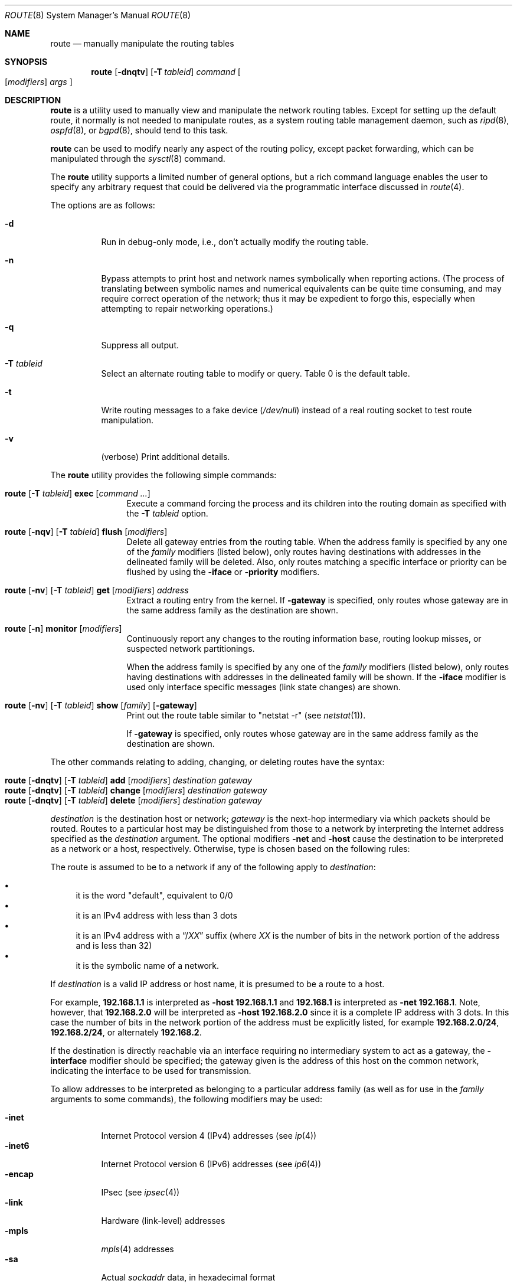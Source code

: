 .\"	$OpenBSD: route.8,v 1.63 2009/12/11 21:37:08 jmc Exp $
.\"	$NetBSD: route.8,v 1.6 1995/03/18 15:00:13 cgd Exp $
.\"
.\" Copyright (c) 1983, 1991, 1993
.\"	The Regents of the University of California.  All rights reserved.
.\"
.\" Redistribution and use in source and binary forms, with or without
.\" modification, are permitted provided that the following conditions
.\" are met:
.\" 1. Redistributions of source code must retain the above copyright
.\"    notice, this list of conditions and the following disclaimer.
.\" 2. Redistributions in binary form must reproduce the above copyright
.\"    notice, this list of conditions and the following disclaimer in the
.\"    documentation and/or other materials provided with the distribution.
.\" 3. Neither the name of the University nor the names of its contributors
.\"    may be used to endorse or promote products derived from this software
.\"    without specific prior written permission.
.\"
.\" THIS SOFTWARE IS PROVIDED BY THE REGENTS AND CONTRIBUTORS ``AS IS'' AND
.\" ANY EXPRESS OR IMPLIED WARRANTIES, INCLUDING, BUT NOT LIMITED TO, THE
.\" IMPLIED WARRANTIES OF MERCHANTABILITY AND FITNESS FOR A PARTICULAR PURPOSE
.\" ARE DISCLAIMED.  IN NO EVENT SHALL THE REGENTS OR CONTRIBUTORS BE LIABLE
.\" FOR ANY DIRECT, INDIRECT, INCIDENTAL, SPECIAL, EXEMPLARY, OR CONSEQUENTIAL
.\" DAMAGES (INCLUDING, BUT NOT LIMITED TO, PROCUREMENT OF SUBSTITUTE GOODS
.\" OR SERVICES; LOSS OF USE, DATA, OR PROFITS; OR BUSINESS INTERRUPTION)
.\" HOWEVER CAUSED AND ON ANY THEORY OF LIABILITY, WHETHER IN CONTRACT, STRICT
.\" LIABILITY, OR TORT (INCLUDING NEGLIGENCE OR OTHERWISE) ARISING IN ANY WAY
.\" OUT OF THE USE OF THIS SOFTWARE, EVEN IF ADVISED OF THE POSSIBILITY OF
.\" SUCH DAMAGE.
.\"
.\"	@(#)route.8	8.3 (Berkeley) 3/19/94
.\"
.Dd $Mdocdate: December 11 2009 $
.Dt ROUTE 8
.Os
.Sh NAME
.Nm route
.Nd manually manipulate the routing tables
.Sh SYNOPSIS
.Nm route
.Op Fl dnqtv
.Op Fl T Ar tableid
.Ar command
.Oo
.Op Ar modifiers
.Ar args
.Oc
.Sh DESCRIPTION
.Nm
is a utility used to manually view and manipulate the network routing tables.
Except for setting up the default route, it normally is not needed to
manipulate routes, as a
system routing table management daemon, such as
.Xr ripd 8 ,
.Xr ospfd 8 ,
or
.Xr bgpd 8 ,
should tend to this task.
.Pp
.Nm
can be used to modify nearly any aspect of the routing policy,
except packet forwarding, which can be manipulated through the
.Xr sysctl 8
command.
.Pp
The
.Nm
utility supports a limited number of general options,
but a rich command language enables the user to specify
any arbitrary request that could be delivered via the
programmatic interface discussed in
.Xr route 4 .
.Pp
The options are as follows:
.Bl -tag -width Ds
.It Fl d
Run in debug-only mode, i.e., don't actually modify the routing table.
.It Fl n
Bypass attempts to print host and network names symbolically
when reporting actions.
(The process of translating between symbolic
names and numerical equivalents can be quite time consuming, and
may require correct operation of the network; thus it may be expedient
to forgo this, especially when attempting to repair networking operations.)
.It Fl q
Suppress all output.
.It Fl T Ar tableid
Select an alternate routing table to modify or query.
Table 0 is the default table.
.It Fl t
Write routing messages to a fake device
.Pa ( /dev/null )
instead of a real routing socket to test route manipulation.
.It Fl v
(verbose) Print additional details.
.El
.Pp
The
.Nm
utility provides the following simple commands:
.Pp
.Bl -tag -width Fl
.It Xo
.Nm route
.Op Fl T Ar tableid
.Cm exec
.Op Ar command ...
.Xc
Execute a command forcing the process and its children into the
routing domain as specified with the
.Fl T Ar tableid
option.
.It Xo
.Nm route
.Op Fl nqv
.Op Fl T Ar tableid
.Cm flush
.Op Ar modifiers
.Xc
Delete all gateway entries from the routing table.
When the address family is specified by any one of the
.Ar family
modifiers (listed below), only routes having destinations with addresses
in the delineated family will be deleted.
Also, only routes matching a specific interface or priority can be flushed
by using the
.Fl iface
or
.Fl priority
modifiers.
.It Xo
.Nm route
.Op Fl nv
.Op Fl T Ar tableid
.Cm get
.Op Ar modifiers
.Ar address
.Xc
Extract a routing entry from the kernel.
If
.Fl gateway
is specified, only routes whose gateway are in the
same address family as the destination are shown.
.It Xo
.Nm
.Op Fl n
.Cm monitor
.Op Ar modifiers
.Xc
Continuously report any changes to the routing information base,
routing lookup misses, or suspected network partitionings.
.Pp
When the address family is specified by any one of the
.Ar family
modifiers (listed below), only routes having destinations with addresses
in the delineated family will be shown.
If the
.Fl iface
modifier is used only interface specific messages (link state changes)
are shown.
.It Xo
.Nm route
.Op Fl nv
.Op Fl T Ar tableid
.Cm show
.Op Ar family
.Op Fl gateway
.Xc
Print out the route table similar to "netstat -r" (see
.Xr netstat 1 ) .
.Pp
If
.Fl gateway
is specified, only routes whose gateway are in the
same address family as the destination are shown.
.El
.Pp
The other commands relating to adding, changing, or deleting routes
have the syntax:
.Pp
.Bl -tag -width Fl -compact
.It Xo
.Nm route
.Op Fl dnqtv
.Op Fl T Ar tableid
.Cm add
.Op Ar modifiers
.Ar destination gateway
.Xc
.It Xo
.Nm route
.Op Fl dnqtv
.Op Fl T Ar tableid
.Cm change
.Op Ar modifiers
.Ar destination gateway
.Xc
.It Xo
.Nm route
.Op Fl dnqtv
.Op Fl T Ar tableid
.Cm delete
.Op Ar modifiers
.Ar destination gateway
.Xc
.El
.Pp
.Ar destination
is the destination host or network;
.Ar gateway
is the next-hop intermediary via which packets should be routed.
Routes to a particular host may be distinguished from those to
a network by interpreting the Internet address specified as the
.Ar destination
argument.
The optional modifiers
.Fl net
and
.Fl host
cause the destination to be interpreted as a network or a host, respectively.
Otherwise, type is chosen based on the following rules:
.Pp
The route is assumed to be to a network if any of the following apply to
.Ar destination :
.Pp
.Bl -bullet -compact
.It
it is the word "default", equivalent to 0/0
.It
it is an IPv4 address with less than 3 dots
.It
it is an IPv4 address with a
.Dq / Ns Em XX
suffix (where
.Em XX
is the number of bits in the network portion of the address
and is less than 32)
.It
it is the symbolic name of a network.
.El
.Pp
If
.Ar destination
is a valid IP address or host name, it is presumed to be a route to a host.
.Pp
For example,
.Li 192.168.1.1
is interpreted as
.Fl host Li 192.168.1.1
and
.Li 192.168.1
is interpreted as
.Fl net Li 192.168.1 .
Note, however, that
.Li 192.168.2.0
will be interpreted as
.Fl host Li 192.168.2.0
since it is a complete IP address with 3 dots.
In this case the number of bits in the network portion of the address must
be explicitly listed, for example
.Li 192.168.2.0/24 ,
.Li 192.168.2/24 ,
or alternately
.Li 192.168.2 .
.Pp
If the destination is directly reachable
via an interface requiring
no intermediary system to act as a gateway, the
.Fl interface
modifier should be specified;
the gateway given is the address of this host on the common network,
indicating the interface to be used for transmission.
.Pp
To allow addresses to be interpreted as belonging to a particular address
family (as well as for use in the
.Ar family
arguments to some commands), the following modifiers may be used:
.Pp
.Bl -tag -width -inet6 -compact
.It Fl inet
Internet Protocol version 4 (IPv4) addresses
(see
.Xr ip 4 )
.It Fl inet6
Internet Protocol version 6 (IPv6) addresses
(see
.Xr ip6 4 )
.It Fl encap
IPsec
(see
.Xr ipsec 4 )
.It Fl link
Hardware (link-level) addresses
.It Fl mpls
.Xr mpls 4
addresses
.It Fl sa
Actual
.Vt sockaddr
data, in hexadecimal format
.El
.Pp
The optional modifier
.Fl link
specifies that all subsequent addresses are specified as link-level addresses,
and the names must be numeric specifications rather than
symbolic names.
.Pp
The optional
.Fl netmask
qualifier is intended to manually add subnet routes with
netmasks different from that of the implied network interface
(as would otherwise be communicated using a routing protocol).
One specifies an additional ensuing address parameter
(to be interpreted as a network mask).
The implicit network mask generated in the
.Dv AF_INET
case
can be overridden by making sure this option follows the
.Ar destination
parameter.
.Fl prefixlen
is also available for a similar purpose, for IPv6/v4.
.Pp
A specific routing priority can be specified with the optional
.Fl priority
qualifier.
If no priority is specified the kernel will set a priority depending on the
RTF_STATIC flag to either RTP_STATIC or RTP_DEFAULT.
.Pp
The optional
.Fl mpath
modifier needs to be specified with the
.Cm add
command to be able to enter multiple gateways for the same destination address
(multipath).
When multiple routes exist for a destination, one route is selected based
on the source address of the packet.
The
.Xr sysctl 8
variables
.Va net.inet.ip.multipath
and
.Va net.inet6.ip6.multipath
are used to control multipath routing.
If set to 1,
multiple routes with the same priority are used equally;
if set to 0,
the first route selected will be used for subsequent packets to that
destination regardless of source.
.Pp
When inserting
.Xr mpls 4
routes, particular modifiers must be used.
The
.Fl mplslabel
modifier needs to be specified in an ingress LSR to associate a particular
label to an IPv4/IPv6 route.
The
.Xr mpls 4
traffic
.Fl in
and
.Fl out
modifiers are intended to identify the ingress label and, optionally,
the outgoing one.
Additionally, one of the following operations must be used:
.Fl push ,
.Fl pop
and
.Fl swap .
Route's nexthop can be specified with the modifier
.Fl inet .
.Pp
Routes have associated flags which influence operation of the protocols
when sending to destinations matched by the routes.
These flags may be set (or sometimes cleared)
by indicating the following corresponding modifiers:
.Bl -column blackhole RTF_BLACKHOLE
.It Fl blackhole Ta Dv RTF_BLACKHOLE Ta "silently discard pkts (during updates)"
.It Fl cloning   Ta Dv RTF_CLONING   Ta "generates a new route on use"
.It Fl iface     Ta Dv ~RTF_GATEWAY  Ta "destination is directly reachable"
.It Fl llinfo    Ta Dv RTF_LLINFO    Ta "validly translates proto addr to link addr"
.It Fl mpath     Ta Dv RTF_MPATH     Ta "multiple gateways for a destination exist"
.It Fl nostatic  Ta Dv ~RTF_STATIC   Ta "pretend route added by kernel or daemon"
.It Fl proto1    Ta Dv RTF_PROTO1    Ta "set protocol specific routing flag #1"
.It Fl proto2    Ta Dv RTF_PROTO2    Ta "set protocol specific routing flag #2"
.It Fl reject    Ta Dv RTF_REJECT    Ta "emit an ICMP unreachable when matched"
.It Fl static    Ta Dv RTF_STATIC    Ta "manually added route"
.It Fl xresolve  Ta Dv RTF_XRESOLVE  Ta "emit mesg on use (for external lookup)"
.El
.Pp
The optional modifiers
.Fl expire
and
.Fl mtu
provide initial values to quantities maintained in the routing entry
by transport level protocols, such as TCP (see
.Xr tcp 4 ) .
They have the following meanings:
.Pp
.Bl -tag -width "-priority n" -compact
.It Fl expire Ar n
Lifetime for route (e.g., if generated by a redirect).
.It Fl mtu Ar n
Maximum transmission unit
.Tn ( MTU )
size for this path.
.El
.Pp
These may be individually locked by preceding each such modifier to
be locked by
the
.Fl lock
meta-modifier, or one can
specify that all ensuing metrics may be locked by the
.Fl lockrest
meta-modifier.
.Pp
In a
.Cm change
or
.Cm add
command where the destination and gateway are not sufficient to specify
the route, the
.Fl ifp
or
.Fl ifa
modifiers may be used to determine the interface name or interface address.
.Pp
The optional
.Fl genmask
modifier specifies that a cloning mask is present.
This specifies the mask applied when determining if a child route should
be created.
It is only applicable to network routes with the
.Dv RTF_CLONING
flag set.
.Pp
The optional
.Fl label
modifier specifies on route addition or modification that the route
should have the given
.Em label
associated with it.
Route labels can be used to attach arbitrary information to a route.
.Pp
All symbolic names specified for a
.Ar destination
or
.Ar gateway
are looked up first as a network name using
.Xr getnetbyname 3 .
If this lookup fails,
.Xr gethostbyname 3
is then used to interpret the name as a valid host name.
.Pp
.Nm
uses a routing socket (see
.Xr route 4 )
and the message types
.Dv RTM_ADD ,
.Dv RTM_DELETE ,
.Dv RTM_GET ,
and
.Dv RTM_CHANGE .
As such, only the superuser may modify
the routing tables.
.Sh FILES
.Bl -tag -width "/etc/networks" -compact
.It Pa /etc/hosts
host name database
.It Pa /etc/mygate
default gateway address
.It Pa /etc/networks
network name database
.El
.Sh EXAMPLES
Add a static
.Xr inet 4
route to the 192.168.5.0/24 network via the 192.168.0.1 gateway:
.Pp
.Dl # route add -inet 192.168.5.0/24 192.168.0.1
.Pp
Amend the
.Xr inet 4
route to the 192.168.5.0/24 network to use the 192.168.0.2 gateway:
.Pp
.Dl # route change -inet 192.168.5.0/24 192.168.0.2
.Pp
Delete the
.Xr inet 4
route to the 192.168.5.0/24 network:
.Pp
.Dl # route delete -inet 192.168.5.0/24
.Sh DIAGNOSTICS
.Bl -diag
.It "%s: gateway %s flags %x"
The specified route is being added to or deleted from the tables.
The values printed are from the routing table entry supplied in the
.Xr ioctl 2
call.
If the gateway address used was not the primary address of the gateway
(the first one returned by
.Xr gethostbyname 3 ) ,
the gateway address is printed numerically as well as symbolically.
.It "%s %s done"
When the
.Cm flush
command is specified, each routing table entry deleted
is indicated with a message of this form.
.It "Network is unreachable"
An attempt to add a route failed because the gateway listed was not
on a directly connected network.
The next-hop gateway must be given.
.It "not in table"
A
.Cm delete
operation was attempted for an entry which
wasn't present in the tables.
.It "routing table overflow"
An
.Cm add
operation was attempted, but the system was
low on resources and was unable to allocate memory
to create the new entry.
.El
.Sh SEE ALSO
.Xr netstat 1 ,
.Xr gethostbyname 3 ,
.Xr getnetbyname 3 ,
.Xr netintro 4 ,
.Xr route 4 ,
.Xr tcp 4 ,
.Xr hosts 5 ,
.Xr mygate 5 ,
.Xr networks 5 ,
.Xr bgpd 8 ,
.Xr ospfd 8 ,
.Xr ripd 8 ,
.Xr sysctl 8
.Sh HISTORY
The
.Nm
command appeared in
.Bx 4.2 .
IPv6 support was added by WIDE/KAME project.
.Pp
The
.Fl recvpipe ,
.Fl hopcount ,
.Fl sendpipe ,
.Fl ssthres ,
.Fl rtt ,
and
.Fl rttvar
modifiers used to be used to initialize various quantities in routing
table entries.
The routing system no longer uses these values and the modifiers
exist now only for compatibility with other operating systems.
.Sh BUGS
Some uses of the
.Fl ifa
or
.Fl ifp
modifiers with the
.Cm add
command will incorrectly fail with a
.Dq Network is unreachable
message if there is no default route.
See case
.Dv RTM_ADD
in
.Fn route_output
from
.Pa sys/net/rtsock.c
for details.
